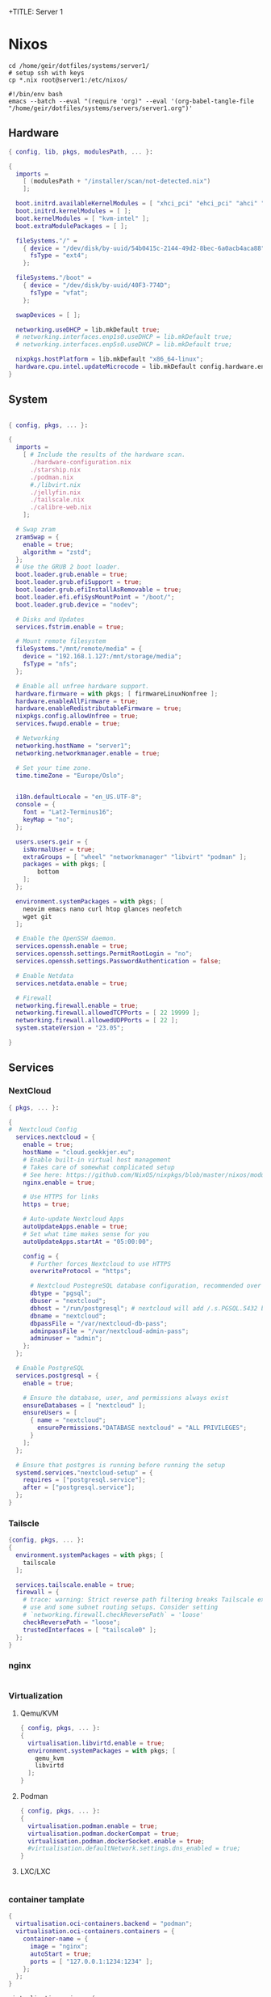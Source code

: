 +TITLE: Server 1
#+EXPORT_FILE_NAME: README.org

* Nixos

#+begin_src shell
  cd /home/geir/dotfiles/systems/server1/
  # setup ssh with keys 
  cp *.nix root@server1:/etc/nixos/
#+end_src

#+begin_src shell :tangle tangle.sh
  #!/bin/env bash
  emacs --batch --eval "(require 'org)" --eval '(org-babel-tangle-file "/home/geir/dotfiles/systems/servers/server1.org")'
#+end_src

** Hardware

#+begin_src nix :tangle hardware-configuration.nix :mkdirp yes
{ config, lib, pkgs, modulesPath, ... }:

{
  imports =
    [ (modulesPath + "/installer/scan/not-detected.nix")
    ];

  boot.initrd.availableKernelModules = [ "xhci_pci" "ehci_pci" "ahci" "usb_storage" "usbhid" "sd_mod" ];
  boot.initrd.kernelModules = [ ];
  boot.kernelModules = [ "kvm-intel" ];
  boot.extraModulePackages = [ ];

  fileSystems."/" =
    { device = "/dev/disk/by-uuid/54b0415c-2144-49d2-8bec-6a0acb4aca88";
      fsType = "ext4";
    };

  fileSystems."/boot" =
    { device = "/dev/disk/by-uuid/40F3-774D";
      fsType = "vfat";
    };

  swapDevices = [ ];

  networking.useDHCP = lib.mkDefault true;
  # networking.interfaces.enp1s0.useDHCP = lib.mkDefault true;
  # networking.interfaces.enp5s0.useDHCP = lib.mkDefault true;

  nixpkgs.hostPlatform = lib.mkDefault "x86_64-linux";
  hardware.cpu.intel.updateMicrocode = lib.mkDefault config.hardware.enableRedistributableFirmware;
}

#+end_src

** System

#+begin_src nix :tangle configuration.nix :mkdirp yes

  { config, pkgs, ... }:

  {
    imports =
      [ # Include the results of the hardware scan.
        ./hardware-configuration.nix
        ./starship.nix
        ./podman.nix
        #./libvirt.nix
        ./jellyfin.nix
        ./tailscale.nix
        ./calibre-web.nix
      ];

    # Swap zram
    zramSwap = {
      enable = true;
      algorithm = "zstd";
    };
    # Use the GRUB 2 boot loader.
    boot.loader.grub.enable = true;
    boot.loader.grub.efiSupport = true;
    boot.loader.grub.efiInstallAsRemovable = true;
    boot.loader.efi.efiSysMountPoint = "/boot/";
    boot.loader.grub.device = "nodev"; 

    # Disks and Updates
    services.fstrim.enable = true;

    # Mount remote filesystem
    fileSystems."/mnt/remote/media" = {
      device = "192.168.1.127:/mnt/storage/media";
      fsType = "nfs";
    };

    # Enable all unfree hardware support.
    hardware.firmware = with pkgs; [ firmwareLinuxNonfree ];
    hardware.enableAllFirmware = true;
    hardware.enableRedistributableFirmware = true;
    nixpkgs.config.allowUnfree = true;
    services.fwupd.enable = true;

    # Networking
    networking.hostName = "server1"; 
    networking.networkmanager.enable = true;  

    # Set your time zone.
    time.timeZone = "Europe/Oslo";


    i18n.defaultLocale = "en_US.UTF-8";
    console = {
      font = "Lat2-Terminus16";
      keyMap = "no";
    };

    users.users.geir = {
      isNormalUser = true;
      extraGroups = [ "wheel" "networkmanager" "libvirt" "podman" ];
      packages = with pkgs; [
          bottom
      ];
    };

    environment.systemPackages = with pkgs; [
      neovim emacs nano curl htop glances neofetch 
      wget git  
    ];

    # Enable the OpenSSH daemon.
    services.openssh.enable = true;
    services.openssh.settings.PermitRootLogin = "no";
    services.openssh.settings.PasswordAuthentication = false; 

    # Enable Netdata
    services.netdata.enable = true;

    # Firewall
    networking.firewall.enable = true;
    networking.firewall.allowedTCPPorts = [ 22 19999 ];
    networking.firewall.allowedUDPPorts = [ 22 ];
    system.stateVersion = "23.05"; 

  }
#+end_src

** Services
*** NextCloud

#+begin_src nix
  { pkgs, ... }:

  {
  #  Nextcloud Config
    services.nextcloud = {
      enable = true;
      hostName = "cloud.geokkjer.eu";
      # Enable built-in virtual host management
      # Takes care of somewhat complicated setup
      # See here: https://github.com/NixOS/nixpkgs/blob/master/nixos/modules/services/web-apps/nextcloud.nix#L529
      nginx.enable = true;

      # Use HTTPS for links
      https = true;

      # Auto-update Nextcloud Apps
      autoUpdateApps.enable = true;
      # Set what time makes sense for you
      autoUpdateApps.startAt = "05:00:00";

      config = {
        # Further forces Nextcloud to use HTTPS
        overwriteProtocol = "https";

        # Nextcloud PostegreSQL database configuration, recommended over using SQLite
        dbtype = "pgsql";
        dbuser = "nextcloud";
        dbhost = "/run/postgresql"; # nextcloud will add /.s.PGSQL.5432 by itself
        dbname = "nextcloud";
        dbpassFile = "/var/nextcloud-db-pass";
        adminpassFile = "/var/nextcloud-admin-pass";
        adminuser = "admin";
      };
    };

    # Enable PostgreSQL 
    services.postgresql = {
      enable = true;

      # Ensure the database, user, and permissions always exist
      ensureDatabases = [ "nextcloud" ];
      ensureUsers = [
        { name = "nextcloud";
          ensurePermissions."DATABASE nextcloud" = "ALL PRIVILEGES";
        }
      ];
    };

    # Ensure that postgres is running before running the setup
    systemd.services."nextcloud-setup" = {
      requires = ["postgresql.service"];
      after = ["postgresql.service"];
    };
  }

#+end_src

*** Tailscle

#+begin_src nix :tangle tailscale.nix :mkdirp yes
  {config, pkgs, ... }:
  {
    environment.systemPackages = with pkgs; [
      tailscale
    ];

    services.tailscale.enable = true;
    firewall = {
      # trace: warning: Strict reverse path filtering breaks Tailscale exit node
      # use and some subnet routing setups. Consider setting
      # `networking.firewall.checkReversePath` = 'loose'
      checkReversePath = "loose";
      trustedInterfaces = [ "tailscale0" ];
    };
  }
#+end_src

*** nginx

#+begin_src nix

#+end_src

*** Virtualization

**** Qemu/KVM

#+begin_src nix :tangle libvirt.nix :mkdirp yes
  { config, pkgs, ... }:
  {
    virtualisation.libvirtd.enable = true;
    environment.systemPackages = with pkgs; [
      qemu_kvm
      libvirtd
    ];
  }
#+end_src

**** Podman

#+begin_src nix :tangle podman.nix :mkdirp yes
  { config, pkgs, ... }:
  {
    virtualisation.podman.enable = true;
    virtualisation.podman.dockerCompat = true;
    virtualisation.podman.dockerSocket.enable = true;
    #virtualisation.defaultNetwork.settings.dns_enabled = true;
  }
#+end_src

**** LXC/LXC

#+begin_src nix

#+end_src

*** container tamplate

#+begin_src nix
  {
    virtualisation.oci-containers.backend = "podman";
    virtualisation.oci-containers.containers = {
      container-name = {
        image = "nginx";
        autoStart = true;
        ports = [ "127.0.0.1:1234:1234" ];
      };
    };
  }

  virtualisation.arion = {
    backend = "docker";
    projects = {
      "db" = settings.services."db".service = {
        image = "";
        restart = "unless-stopped";
        environment = { POSTGRESS_PASSWORD = "password"; };
      };
    };
  };
#+end_src

*** dyndns
*** Soft-Serve

ref: [[https://gist.github.com/meowgorithm/3e039e2414a6f3e01b156e574b3a6b48][Github Gist]]

#+begin_src nix :tangle soft-serve.nix :mkdirp yes

  {
    pkgs,
    modulesPAth,
    libs,
    ...
  }:
  let
    sshdPort = 8888;
    softServePort = 22;
  in {
    networking.firewall.allowedTCPPorts = [ sshdPort, softServePort ];

    environment.systemPackages = with pkgs; [
      soft-serve
    ];
    systemd.services = {
      soft-serve = {
        description = "Soft Serve";
        wantedBy = ["multi-user.target"];
        restartIfChanged = true;
        enviromant = {
          SOFT_SERVE_PORT = builtins.toString softServePort;
          SOFT_SERVE_HOST = "git.geokkjer.eu";
        };
        serviceConfig = {
          Type = "simple";
          Restart = "always";
          RestartSec = "1";
          WorkingDirectory = "/soft";
          ExecStart = ''
                    ${pkgs.soft-serve}/bin/soft serve
                    '';
        };
      };
    };
  }


#+end_src

*** Gogs

#+begin_src nix

#+end_src

*** calibre web

#+begin_src nix :tangle calibre-web.nix :mkdirp yes
  { config, pkgs, ... }:
  {
    services.calibre-web = {
      enable = true;
      #group = "media";
      listen = {
          ip = "0.0.0.0";
          port = 8083;
      };
      options = {
        calibreLibrary = "/mnt/remote/media/books/calibre/";
        enableBookUploading = true;
      };
    };
    networking.firewall.allowedTCPPorts = [ 8083 ];
  }

#+end_src

*** Jellyfin

#+begin_src nix :tangle jellyfin.nix
  { config, pkgs, ... }:
  {
    services.jellyfin.enable = true;
    networking.firewall.allowedTCPPorts = [ 8096 8920 ];
    networking.firewall.allowedUDPPorts = [ 1900 7359 ];
  }
#+end_src

** Configs

*** Shell

Starship

#+begin_src nix :tangle starship.nix :mkdirp yes
  { pkgs, ... }:
  {
    environment.systemPackages = with pkgs; [
      starship
    ];
  }

#+end_src

Bash

#+begin_src conf-unix :tangle ~/.bashrc :mkdirp yes
  eval "$(starship init bash)"
  neofetch
#+end_src

Zsh

#+begin_src nix
  { pkgs, ... }:
  {
    
  }
#+end_src

#+begin_src conf-unix :tangle ~/.zshrc

#+end_src

